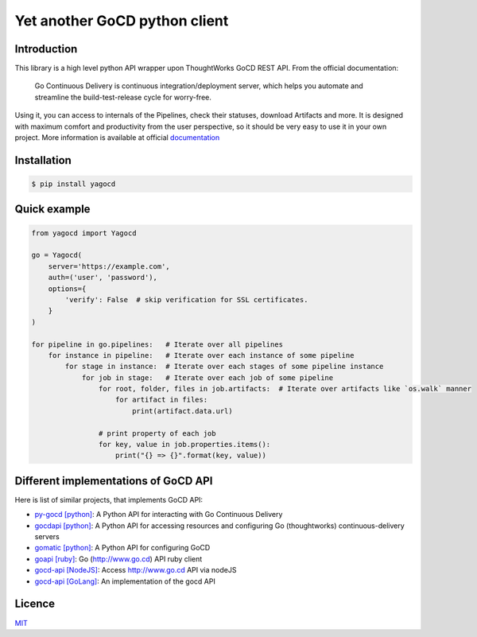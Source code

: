 |gocd_logo| Yet another GoCD python client
==========================================

    .. image:: https://travis-ci.org/grundic/yagocd.svg?branch=master
       :target: https://travis-ci.org/grundic/yagocd

    .. image:: https://coveralls.io/repos/github/grundic/yagocd/badge.svg?branch=master
       :target: https://coveralls.io/github/grundic/yagocd?branch=master

    .. image:: https://badge.fury.io/py/yagocd.svg
       :target: https://badge.fury.io/py/yagocd

    .. image:: https://readthedocs.org/projects/yagocd/badge/?version=latest
       :target: http://yagocd.readthedocs.io

Introduction
------------
This library is a high level python API wrapper upon ThoughtWorks GoCD REST API.
From the official documentation:

    Go Continuous Delivery is continuous integration/deployment server,
    which helps you automate and streamline the build-test-release cycle for worry-free.

Using it, you can access to internals of the Pipelines, check their statuses, download Artifacts and more.
It is designed with maximum comfort and productivity from the user perspective, so it should be very easy
to use it in your own project.
More information is available at official `documentation <http://yagocd.readthedocs.io>`_

Installation
------------
.. code-block:: bash

    $ pip install yagocd

Quick example
-------------

.. code-block:: python

    from yagocd import Yagocd

    go = Yagocd(
        server='https://example.com',
        auth=('user', 'password'),
        options={
            'verify': False  # skip verification for SSL certificates.
        }
    )

    for pipeline in go.pipelines:   # Iterate over all pipelines
        for instance in pipeline:   # Iterate over each instance of some pipeline
            for stage in instance:  # Iterate over each stages of some pipeline instance
                for job in stage:   # Iterate over each job of some pipeline
                    for root, folder, files in job.artifacts:  # Iterate over artifacts like `os.walk` manner
                        for artifact in files:
                            print(artifact.data.url)

                    # print property of each job
                    for key, value in job.properties.items():
                        print("{} => {}".format(key, value))

Different implementations of GoCD API
-------------------------------------
Here is list of similar projects, that implements GoCD API:

- `py-gocd [python] <https://github.com/gaqzi/py-gocd/>`_: A Python API for interacting with Go Continuous Delivery
- `gocdapi [python] <https://github.com/joaogbcravo/gocdapi>`_: A Python API for accessing resources and configuring Go (thoughtworks) continuous-delivery servers
- `gomatic [python] <https://github.com/SpringerSBM/gomatic>`_: A Python API for configuring GoCD
- `goapi [ruby] <https://github.com/ThoughtWorksStudios/goapi>`_: Go (http://www.go.cd) API ruby client
- `gocd-api [NodeJS] <https://github.com/birgitta410/gocd-api>`_: Access http://www.go.cd API via nodeJS
- `gocd-api [GoLang] <https://github.com/christer79/gocd-api>`_: An implementation of the gocd API

Licence
-------
`MIT <https://raw.githubusercontent.com/grundic/yagocd/master/LICENSE>`_

.. |gocd_logo| image:: https://raw.githubusercontent.com/grundic/yagocd/master/img/gocd_logo.png
